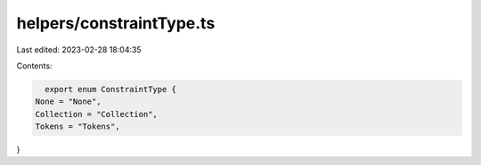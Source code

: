 helpers/constraintType.ts
=========================

Last edited: 2023-02-28 18:04:35

Contents:

.. code-block:: ts

    export enum ConstraintType {
  None = "None",
  Collection = "Collection",
  Tokens = "Tokens",
}


